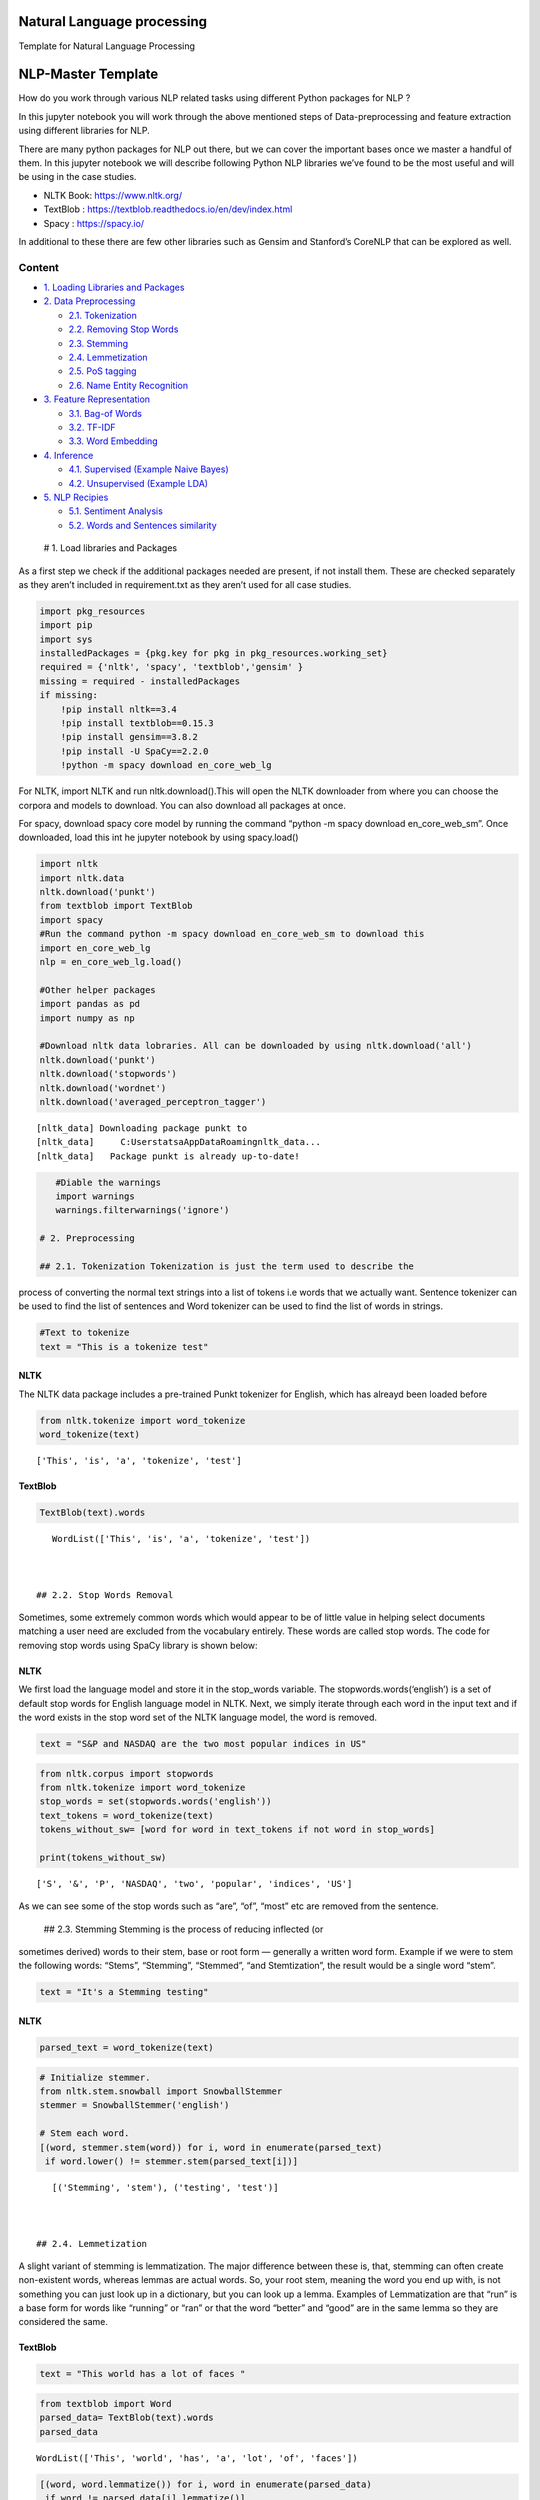 .. _NLP:

Natural Language processing
===============

Template for Natural Language Processing


NLP-Master Template
===================

How do you work through various NLP related tasks using different Python
packages for NLP ?

In this jupyter notebook you will work through the above mentioned steps
of Data-preprocessing and feature extraction using different libraries
for NLP.

There are many python packages for NLP out there, but we can cover the
important bases once we master a handful of them. In this jupyter
notebook we will describe following Python NLP libraries we’ve found to
be the most useful and will be using in the case studies.

-  NLTK Book: https://www.nltk.org/
-  TextBlob : https://textblob.readthedocs.io/en/dev/index.html
-  Spacy : https://spacy.io/

In additional to these there are few other libraries such as Gensim and
Stanford’s CoreNLP that can be explored as well.

Content
-------

-  `1. Loading Libraries and Packages <#1>`__
-  `2. Data Preprocessing <#2>`__

   -  `2.1. Tokenization <#2.1>`__
   -  `2.2. Removing Stop Words <#2.2>`__
   -  `2.3. Stemming <#2.3>`__
   -  `2.4. Lemmetization <#2.4>`__
   -  `2.5. PoS tagging <#2.5>`__
   -  `2.6. Name Entity Recognition <#2.6>`__

-  `3. Feature Representation <#3>`__

   -  `3.1. Bag-of Words <#3.1>`__
   -  `3.2. TF-IDF <#3.2>`__
   -  `3.3. Word Embedding <#3.3>`__

-  `4. Inference <#4>`__

   -  `4.1. Supervised (Example Naive Bayes) <#4.1>`__
   -  `4.2. Unsupervised (Example LDA) <#4.2>`__

-  `5. NLP Recipies <#5>`__

   -  `5.1. Sentiment Analysis <#5.1>`__
   -  `5.2. Words and Sentences similarity <#5.2>`__

 # 1. Load libraries and Packages

As a first step we check if the additional packages needed are present,
if not install them. These are checked separately as they aren’t
included in requirement.txt as they aren’t used for all case studies.

.. code:: ipython3

    import pkg_resources
    import pip
    import sys
    installedPackages = {pkg.key for pkg in pkg_resources.working_set}
    required = {'nltk', 'spacy', 'textblob','gensim' }
    missing = required - installedPackages
    if missing:
        !pip install nltk==3.4
        !pip install textblob==0.15.3
        !pip install gensim==3.8.2
        !pip install -U SpaCy==2.2.0
        !python -m spacy download en_core_web_lg

For NLTK, import NLTK and run nltk.download().This will open the NLTK
downloader from where you can choose the corpora and models to download.
You can also download all packages at once.

For spacy, download spacy core model by running the command “python -m
spacy download en_core_web_sm”. Once downloaded, load this int he
jupyter notebook by using spacy.load()

.. code:: ipython3

    import nltk
    import nltk.data
    nltk.download('punkt')
    from textblob import TextBlob
    import spacy
    #Run the command python -m spacy download en_core_web_sm to download this
    import en_core_web_lg
    nlp = en_core_web_lg.load()

    #Other helper packages
    import pandas as pd
    import numpy as np

    #Download nltk data lobraries. All can be downloaded by using nltk.download('all')
    nltk.download('punkt')
    nltk.download('stopwords')
    nltk.download('wordnet')
    nltk.download('averaged_perceptron_tagger')


.. parsed-literal::

    [nltk_data] Downloading package punkt to
    [nltk_data]     C:\Users\tatsa\AppData\Roaming\nltk_data...
    [nltk_data]   Package punkt is already up-to-date!


.. code:: ipython3

    #Diable the warnings
    import warnings
    warnings.filterwarnings('ignore')

 # 2. Preprocessing

 ## 2.1. Tokenization Tokenization is just the term used to describe the
process of converting the normal text strings into a list of tokens i.e
words that we actually want. Sentence tokenizer can be used to find the
list of sentences and Word tokenizer can be used to find the list of
words in strings.

.. code:: ipython3

    #Text to tokenize
    text = "This is a tokenize test"

NLTK
~~~~

The NLTK data package includes a pre-trained Punkt tokenizer for
English, which has alreayd been loaded before

.. code:: ipython3

    from nltk.tokenize import word_tokenize
    word_tokenize(text)




.. parsed-literal::

    ['This', 'is', 'a', 'tokenize', 'test']



TextBlob
~~~~~~~~

.. code:: ipython3

    TextBlob(text).words




.. parsed-literal::

    WordList(['This', 'is', 'a', 'tokenize', 'test'])



 ## 2.2. Stop Words Removal

Sometimes, some extremely common words which would appear to be of
little value in helping select documents matching a user need are
excluded from the vocabulary entirely. These words are called stop
words. The code for removing stop words using SpaCy library is shown
below:

NLTK
~~~~

We first load the language model and store it in the stop_words
variable. The stopwords.words(‘english’) is a set of default stop words
for English language model in NLTK. Next, we simply iterate through each
word in the input text and if the word exists in the stop word set of
the NLTK language model, the word is removed.

.. code:: ipython3

    text = "S&P and NASDAQ are the two most popular indices in US"

.. code:: ipython3

    from nltk.corpus import stopwords
    from nltk.tokenize import word_tokenize
    stop_words = set(stopwords.words('english'))
    text_tokens = word_tokenize(text)
    tokens_without_sw= [word for word in text_tokens if not word in stop_words]

    print(tokens_without_sw)


.. parsed-literal::

    ['S', '&', 'P', 'NASDAQ', 'two', 'popular', 'indices', 'US']


As we can see some of the stop words such as “are”, “of”, “most” etc are
removed from the sentence.

 ## 2.3. Stemming Stemming is the process of reducing inflected (or
sometimes derived) words to their stem, base or root form — generally a
written word form. Example if we were to stem the following words:
“Stems”, “Stemming”, “Stemmed”, “and Stemtization”, the result would be
a single word “stem”.

.. code:: ipython3

    text = "It's a Stemming testing"

NLTK
~~~~

.. code:: ipython3

    parsed_text = word_tokenize(text)

.. code:: ipython3

    # Initialize stemmer.
    from nltk.stem.snowball import SnowballStemmer
    stemmer = SnowballStemmer('english')

    # Stem each word.
    [(word, stemmer.stem(word)) for i, word in enumerate(parsed_text)
     if word.lower() != stemmer.stem(parsed_text[i])]




.. parsed-literal::

    [('Stemming', 'stem'), ('testing', 'test')]



 ## 2.4. Lemmetization

A slight variant of stemming is lemmatization. The major difference
between these is, that, stemming can often create non-existent words,
whereas lemmas are actual words. So, your root stem, meaning the word
you end up with, is not something you can just look up in a dictionary,
but you can look up a lemma. Examples of Lemmatization are that “run” is
a base form for words like “running” or “ran” or that the word “better”
and “good” are in the same lemma so they are considered the same.

TextBlob
~~~~~~~~

.. code:: ipython3

    text = "This world has a lot of faces "

.. code:: ipython3

    from textblob import Word
    parsed_data= TextBlob(text).words
    parsed_data




.. parsed-literal::

    WordList(['This', 'world', 'has', 'a', 'lot', 'of', 'faces'])



.. code:: ipython3

    [(word, word.lemmatize()) for i, word in enumerate(parsed_data)
     if word != parsed_data[i].lemmatize()]




.. parsed-literal::

    [('has', 'ha'), ('faces', 'face')]



 ## 2.5. POS Tagging

Sometimes, some extremely common words which would appear to be of
little value in helping select documents matching a user need are
excluded from the vocabulary entirely. These words are called stop words

.. code:: ipython3

    text = 'Google is looking at buying U.K. startup for $1 billion'

TextBlob
~~~~~~~~

.. code:: ipython3

    TextBlob(text).tags




.. parsed-literal::

    [('Google', 'NNP'),
     ('is', 'VBZ'),
     ('looking', 'VBG'),
     ('at', 'IN'),
     ('buying', 'VBG'),
     ('U.K.', 'NNP'),
     ('startup', 'NN'),
     ('for', 'IN'),
     ('1', 'CD'),
     ('billion', 'CD')]



Spacy- doing all at ones
------------------------

When you call nlp on a text, spaCy first tokenizes the text to produce a
Doc object. The Doc is then processed in several different steps – this
is also referred to as the processing pipeline. The pipeline used by the
default models consists of a tagger, a parser and an entity recognizer.
Each pipeline component returns the processed Doc, which is then passed
on to the next component.

.. figure:: attachment:image.png
   :alt: image.png

   image.png

All the preprocessing items including tokenization, stop words removal,
lemmatization, getting POS and NER etc. can be performed in one go using
spaCy. An example is demonstrated below. We will go through the example
of NER in the next section.

.. code:: ipython3

    text = 'Google is looking at buying U.K. startup for $1 billion'
    doc = nlp(text)

.. code:: ipython3

    pd.DataFrame([[t.text, t.is_stop, t.lemma_, t.pos_]
                  for t in doc],
                 columns=['Token', 'is_stop_word','lemma', 'POS'])




.. raw:: html

    <div>
    <style scoped>
        .dataframe tbody tr th:only-of-type {
            vertical-align: middle;
        }

        .dataframe tbody tr th {
            vertical-align: top;
        }

        .dataframe thead th {
            text-align: right;
        }
    </style>
    <table border="1" class="dataframe">
      <thead>
        <tr style="text-align: right;">
          <th></th>
          <th>Token</th>
          <th>is_stop_word</th>
          <th>lemma</th>
          <th>POS</th>
        </tr>
      </thead>
      <tbody>
        <tr>
          <th>0</th>
          <td>Google</td>
          <td>False</td>
          <td>Google</td>
          <td>PROPN</td>
        </tr>
        <tr>
          <th>1</th>
          <td>is</td>
          <td>True</td>
          <td>be</td>
          <td>VERB</td>
        </tr>
        <tr>
          <th>2</th>
          <td>looking</td>
          <td>False</td>
          <td>look</td>
          <td>VERB</td>
        </tr>
        <tr>
          <th>3</th>
          <td>at</td>
          <td>True</td>
          <td>at</td>
          <td>ADP</td>
        </tr>
        <tr>
          <th>4</th>
          <td>buying</td>
          <td>False</td>
          <td>buy</td>
          <td>VERB</td>
        </tr>
        <tr>
          <th>5</th>
          <td>U.K.</td>
          <td>False</td>
          <td>U.K.</td>
          <td>PROPN</td>
        </tr>
        <tr>
          <th>6</th>
          <td>startup</td>
          <td>False</td>
          <td>startup</td>
          <td>NOUN</td>
        </tr>
        <tr>
          <th>7</th>
          <td>for</td>
          <td>True</td>
          <td>for</td>
          <td>ADP</td>
        </tr>
        <tr>
          <th>8</th>
          <td>$</td>
          <td>False</td>
          <td>$</td>
          <td>SYM</td>
        </tr>
        <tr>
          <th>9</th>
          <td>1</td>
          <td>False</td>
          <td>1</td>
          <td>NUM</td>
        </tr>
        <tr>
          <th>10</th>
          <td>billion</td>
          <td>False</td>
          <td>billion</td>
          <td>NUM</td>
        </tr>
      </tbody>
    </table>
    </div>



spaCy also performs NER that we will discuss in the next section, along
with the word embedding which we will also cover in the next section.
Given NER performs a wide range of NLP related tasks in one go, it is
highly recommended. We will be using spaCy extensively in our case
studies. The list of all the task that can be performed using spaCy is
mentioned in the list below.

.. code:: ipython3

    attributes = [a for a in dir(doc) if not a.startswith('_')]
    print(attributes)


.. parsed-literal::

    ['cats', 'char_span', 'count_by', 'doc', 'ents', 'extend_tensor', 'from_array', 'from_bytes', 'from_disk', 'get_extension', 'get_lca_matrix', 'has_extension', 'has_vector', 'is_nered', 'is_parsed', 'is_sentenced', 'is_tagged', 'lang', 'lang_', 'mem', 'merge', 'noun_chunks', 'noun_chunks_iterator', 'print_tree', 'remove_extension', 'retokenize', 'sentiment', 'sents', 'set_extension', 'similarity', 'tensor', 'text', 'text_with_ws', 'to_array', 'to_bytes', 'to_disk', 'to_json', 'user_data', 'user_hooks', 'user_span_hooks', 'user_token_hooks', 'vector', 'vector_norm', 'vocab']


 ## 2.6. Name Entity Recognition

Named Entity Recognition, popularly referred to as N.E.R is a process
that seeks to locate and classify named entities in text into
pre-defined categories such as the names of persons, organizations,
locations, expressions of times, quantities, monetary values,
percentages, etc. NER is used in many fields in Natural Language
Processing (NLP), and it can help answering many real-world questions.
The NER performed using spaCy is shown below.

.. code:: ipython3

    text = 'Google is looking at buying U.K. startup for $1 billion'

SpaCy
~~~~~

.. code:: ipython3

    for entity in nlp(text).ents:
        print("Entity: ", entity.text)
        print("Entity Type: %s | %s" % (entity.label_, spacy.explain(entity.label_)))
        print("--")


.. parsed-literal::

    Entity:  Google
    Entity Type: ORG | Companies, agencies, institutions, etc.
    --
    Entity:  U.K.
    Entity Type: GPE | Countries, cities, states
    --
    Entity:  $1 billion
    Entity Type: MONEY | Monetary values, including unit
    --


.. code:: ipython3

    from spacy import displacy
    displacy.render(nlp(text), style="ent", jupyter = True)



.. raw:: html

    <div class="entities" style="line-height: 2.5; direction: ltr">
    <mark class="entity" style="background: #7aecec; padding: 0.45em 0.6em; margin: 0 0.25em; line-height: 1; border-radius: 0.35em; box-decoration-break: clone; -webkit-box-decoration-break: clone">
        Google
        <span style="font-size: 0.8em; font-weight: bold; line-height: 1; border-radius: 0.35em; text-transform: uppercase; vertical-align: middle; margin-left: 0.5rem">ORG</span>
    </mark>
     is looking at buying
    <mark class="entity" style="background: #feca74; padding: 0.45em 0.6em; margin: 0 0.25em; line-height: 1; border-radius: 0.35em; box-decoration-break: clone; -webkit-box-decoration-break: clone">
        U.K.
        <span style="font-size: 0.8em; font-weight: bold; line-height: 1; border-radius: 0.35em; text-transform: uppercase; vertical-align: middle; margin-left: 0.5rem">GPE</span>
    </mark>
     startup for
    <mark class="entity" style="background: #e4e7d2; padding: 0.45em 0.6em; margin: 0 0.25em; line-height: 1; border-radius: 0.35em; box-decoration-break: clone; -webkit-box-decoration-break: clone">
        $1 billion
        <span style="font-size: 0.8em; font-weight: bold; line-height: 1; border-radius: 0.35em; text-transform: uppercase; vertical-align: middle; margin-left: 0.5rem">MONEY</span>
    </mark>
    </div>


 # 3. Feature Representation

The vast majority of NLP related data is created for human consumption
and as such is stored in an unstructured format, such as news feed
articles, PDF reports, social media posts and audio files, which cannot
be readily processed by computers. Following the preprocessing steps
discussed in the previous section, in order for the information content
to be conveyed to the statistical inference algorithm, the preprocessed
tokens need to be translated into predictive features. A model is used
to embed raw text into a vector space where we can use the data science
tool.

Feature representation involves two things: \* A vocabulary of known
words. \* A measure of the presence of known words.

The intuition behind the Feature Representation is that documents are
similar if they have similar content. Also, we can learn something about
the meaning of the document from its content alone. For example, if our
dictionary contains the words {Learning, is, the, not, great}, and we
want to vectorize the text “Learning is great”, we would have the
following vector: (1, 1, 0, 0, 1).

Some of the feature representation methods are as follows: \* Bag of
Words- word count \* Tf-Idf \* Word Embedding \* Pretrained word
embedding models ( Word2vec, GloVe) \* Customized deep Learning based

There are Feature representation(or vector representation) such as
one-hot encoding of text, n-grams etc which are similar to the types
mentioned above.

 ## 3.1. Bag of Words - Word Count

In natural language processing, a common technique for extracting
features from text is to place all of the words that occur in the text
in a bucket. This aproach is called a bag of words model or BoW for
short. It’s referred to as a “bag” of words because any information
about the structure of the sentence is lost.The CountVectorizer from
sklearn provides a simple way to both tokenize a collection of text
documents and encode new documents using that vocabulary.The
fit_transform function learns the vocabulary from one or more documents
and encodes each document in the word as a vector.

.. code:: ipython3

    sentences = [
    'The stock price of google jumps on the earning data today',
    'Google plunge on China Data!'
    ]

.. code:: ipython3

    from sklearn.feature_extraction.text import CountVectorizer
    vectorizer = CountVectorizer()
    print( vectorizer.fit_transform(sentences).todense() )
    print( vectorizer.vocabulary_ )


.. parsed-literal::

    [[0 1 1 1 1 1 1 0 1 1 2 1]
     [1 1 0 1 0 0 1 1 0 0 0 0]]
    {'the': 10, 'stock': 9, 'price': 8, 'of': 5, 'google': 3, 'jumps': 4, 'on': 6, 'earning': 2, 'data': 1, 'today': 11, 'plunge': 7, 'china': 0}


We can see an array version of the encoded vector showing a count of 1
occurrence for each word except the (index and id 10) that has an
occurrence of 2. Word counts are a good starting point, but are very
basic.One issue with simple counts is that some words like “the” will
appear many times and their large counts will not be very meaningful in
the encoded vectors.

 ## 3.2. TF-IDF

An alternative is to calculate word frequencies, and by far the most
popular method is called TF-IDF. This is an acronym than stands for
“Term Frequency – Inverse Document” Frequency which are the components
of the resulting scores assigned to each word.

-  Term Frequency: This summarizes how often a given word appears within
   a document.
-  Inverse Document Frequency: This downscales words that appear a lot
   across documents. Without going into the math, TF-IDF are word
   frequency scores that try to highlight words that are more
   interesting, e.g. frequent in a document but not across documents.

The TfidfVectorizer will tokenize documents, learn the vocabulary and
inverse document frequency weightings, and allow you to encode new
documents.

.. code:: ipython3

    from sklearn.feature_extraction.text import TfidfVectorizer
    vectorizer = TfidfVectorizer(max_features=1000, stop_words='english')
    TFIDF = vectorizer.fit_transform(sentences)
    print(vectorizer.get_feature_names()[-10:])
    print(TFIDF.shape)
    print(TFIDF.toarray())


.. parsed-literal::

    ['china', 'data', 'earning', 'google', 'jumps', 'plunge', 'price', 'stock', 'today']
    (2, 9)
    [[0.         0.29017021 0.4078241  0.29017021 0.4078241  0.
      0.4078241  0.4078241  0.4078241 ]
     [0.57615236 0.40993715 0.         0.40993715 0.         0.57615236
      0.         0.         0.        ]]


A vocabulary of 9 words is learned from the documents and each word is
assigned a unique integer index in the output vector. The sentences are
encoded as an 9-element sparse array and we can review the final
scorings of each word with different values from the other words in the
vocabulary.

 ## 3.3. Word Embedding

A word embedding is a class of approaches for representing words and
documents using a dense vector representation.

It is an improvement over more the traditional bag-of-word model
encoding schemes where large sparse vectors were used to represent each
word or to score each word within a vector to represent an entire
vocabulary. These representations were sparse because the vocabularies
were vast and a given word or document would be represented by a large
vector comprised mostly of zero values.

Instead, in an embedding, words are represented by dense vectors where a
vector represents the projection of the word into a continuous vector
space.The position of a word within the vector space is learned from
text and is based on the words that surround the word when it is used.
The position of a word in the learned vector space is referred to as its
embedding.

Two popular examples of methods of learning word embeddings from text
include: \* Pretained models( i.e. Word2Vec, glove etc.) \* Developing
custom models

In addition to these carefully designed methods, a word embedding can be
learned as part of a deep learning model. This can be a slower approach,
but tailors the model to a specific training dataset.

3.3.1 Pretrained word embedding models
~~~~~~~~~~~~~~~~~~~~~~~~~~~~~~~~~~~~~~

3.3.1.1 Pretrained model- SpaCy
~~~~~~~~~~~~~~~~~~~~~~~~~~~~~~~

SpaCy comes with inbuilt representation of text as vectors at different
levels of word, sentence and document. The underlying vector
representations come from a word embedding model which generally
produces a dense multi-dimensional semantic representation of words (as
shown in the example below). The word embedding model includes 20k
unique vectors with 300 dimensions. Using this vector representation, we
can calculate similarities and dissimilarities between tokens, named
entities, noun phrases, sentences and documents.

The word embedding in Spacy is performed first by first loading the
model, and then processing text. The vectors can be accessed directly
using the .vector attribute of each processed token (word). The mean
vector for the entire sentence is also calculated simply using .vector,
providing a very convenient input for machine learning models based on
sentences.

.. code:: ipython3

    doc = nlp("Apple orange cats dogs")

.. code:: ipython3

    print("Vector representation of the sentence for first 10 features: \n", doc.vector[0:10])


.. parsed-literal::

    Vector representation of the sentence for first 10 features:
     [-0.30732775  0.22351399 -0.110111   -0.367025   -0.13430001  0.13790375
     -0.24379876 -0.10736975  0.2715925   1.3117325 ]


3.3.1.2. Word2Vec
~~~~~~~~~~~~~~~~~

.. code:: ipython3

    from gensim.models import Word2Vec

.. code:: ipython3

    sentences = [
    ['The','stock','price', 'of', 'Google', 'increases'],
    ['Google','plunge',' on','China',' Data!']]
    # train model
    model = Word2Vec(sentences, min_count=1)
    # summarize the loaded model
    print(model)
    words = list(model.wv.vocab)
    print(words)
    print(model['Google'][1:5])


.. parsed-literal::

    Word2Vec(vocab=10, size=100, alpha=0.025)
    ['The', 'stock', 'price', 'of', 'Google', 'increases', 'plunge', ' on', 'China', ' Data!']
    [ 0.00217071 -0.00090912 -0.00315378  0.00301918]


 # 4. Interpretation Like all other artificial intelligence tasks, the
inference generated by an NLP application usually needs to be translated
into a decision in order to be actionable.Inference in ML falls under
three broad categories, namely supervised, unsupervised and
reinforcement learning. While the type of inference required depends on
the business problem and the type of training data, in NLP the most
commonly used algorithms are supervised or unsupervised.

In the past years, neural network architectures, such as recurrent
neural networks (RNNs) and convolutional neural networks (CNNs), have
dominated NLP-based inference.

 ## 4.1. Supervised Learning Example-Naive Bayes

One of the most commonly used supervised methodologies in NLP is the
Naïve Bayes model, which assumes that all word features are independent
of each other given the class labels. Due to this simplifying
assumptions, Naïve Bayes is very compatible with a bag-of-words word
representation.

.. code:: ipython3

    senteces = [
    'The stock price of google jumps on the earning data today',
    'Google plunge on China Data!']
    sentiment = (1, 0)
    data = pd.DataFrame({'Sentence':senteces,
            'sentiment':sentiment})

.. code:: ipython3

    from sklearn.feature_extraction.text import CountVectorizer
    vect = CountVectorizer().fit(data['Sentence'])
    X_train_vectorized = vect.transform(data['Sentence'])

.. code:: ipython3

    from sklearn.naive_bayes import MultinomialNB
    clfrNB = MultinomialNB(alpha = 0.1)
    clfrNB.fit(X_train_vectorized, data['sentiment'])

    preds = clfrNB.predict(vect.transform(['Apple price plunge', 'Amazon Price jumps']))
    preds




.. parsed-literal::

    array([0, 1], dtype=int64)



As we can see that the Naive Bayes trains the model fairly well from the
two sentences. The model gives a sentiment of 0 for the sentence “Apple
price plunge” and 1 for the sentence “Amazon Price jumps”, given the
sentence used for training also had keywords “plunge” and “jumps” as
were assigned to sentiments of 0 and 1 respectively.

 ## 4.2. Unsupervised Learning Example-LDA LDA model is the most popular
topic model because it tends to produce meaningful topics that humans
can relate to, can assign topics to new documents, and is extensible.
Variants of LDA models can include metadata such as authors, or image
data, or learn hierarchical topics Given a set of documents, assume that
there are some latent topics of documents that are not observed. Each
document has a distribution over these topics.

.. code:: ipython3

    sentences = [
    'The stock price of google jumps on the earning data today',
    'Google plunge on China Data!'
    ]

.. code:: ipython3

    #Getting the bag-of words
    from sklearn.decomposition import LatentDirichletAllocation
    vect=CountVectorizer(ngram_range=(1,1),stop_words='english')
    sentences_vec=vect.fit_transform(sentences)

    #Running LDA on the bag of words.
    from sklearn.feature_extraction.text import CountVectorizer
    lda=LatentDirichletAllocation(n_components=3)
    lda.fit_transform(sentences_vec)




.. parsed-literal::

    array([[0.04283242, 0.91209857, 0.04506902],
           [0.0679334 , 0.07059544, 0.86147116]])



The model produces two smaller matrices. We will be discussing the
interpretation further in the third case study.

 # 5 NLP Recipies

 ## 5.1. Sentiment Analysis

Sentiment analysis is contextual mining of text which identifies and
extracts subjective information in source material, and helping us
understand the sentiments behind a text.

With the help of Sentiment Analysis using Textblob the sentiment
analysis can be performed in few lines of code. TextBlob provides
polarity and subjectivity estimates for parsed documents using
dictionaries provided by the Pattern library. The polarity defines the
phase of emotions expressed in the analyzed sentence. Polarity alone is
not enough to deal with complex text sentences. Subjectivity helps in
determining personal states of the speaker including Emotions, Beliefs
and opinions. It has values from 0 to 1 and a value closer to 0 shows
the sentence is objective and vice versa.

The texblob sentiment function is pretrained and map adjectives
frequently found in movie reviews(source code:
https://textblob.readthedocs.io/en/dev/_modules/textblob/en/sentiments.html)
to sentiment polarity scores, ranging from -1 to +1 (negative ↔
positive) and a similar subjectivity score (objective ↔ subjective).

The .sentiment attribute provides the average for each over the relevant
tokens, whereas the .sentiment_assessments attribute lists the
underlying values for each token.

.. code:: ipython3

    text1 = "Bayer (OTCPK:BAYRY) started the week up 3.5% to €74/share in Frankfurt, touching their highest level in 14 months, after the U.S. government said a $25M glyphosate decision against the company should be reversed."
    text2 = "Apple declares poor in revenues"

.. code:: ipython3

    TextBlob(text1).sentiment.polarity




.. parsed-literal::

    0.5



.. code:: ipython3

    TextBlob(text1).sentiment_assessments




.. parsed-literal::

    Sentiment(polarity=0.5, subjectivity=0.5, assessments=[(['touching'], 0.5, 0.5, None)])



.. code:: ipython3

    TextBlob(text2).sentiment.polarity




.. parsed-literal::

    -0.4



.. code:: ipython3

    TextBlob(text2).sentiment_assessments




.. parsed-literal::

    Sentiment(polarity=-0.4, subjectivity=0.6, assessments=[(['poor'], -0.4, 0.6, None)])



We see that the first sentiment has positive sentiment and the second
text has negative sentiments. Looking at the subjectivity, the second
sentence has more subjectivity as compared to the first one. However,
looking at the words that give rise to the sentiments, the word
“touching” and not “high” causes positive sentiment in sentence one. So,
probably a sentiment analysis algorithm pretrained on movie/product
reviews might not perform well with news sentiment analysis. Hence
probably, additional training for the stock sentiments might be needed.

 ## 5.2. Text Similarity Finding similarity between text is at the heart
of almost all text mining methods, for example, text classification,
clustering, recommendation, and many more. In order to calculate
similarity between two text snippets, the usual way is to convert the
text into its corresponding vector representation, for which there are
many methods like word embedding of text, and then calculate similarity
or difference using different distance metrics such as cosine-similarity
and euclidean distance applicable to vectors. The underlying vector
representations come from a word embedding model which generally
produces a dense multi-dimensional semantic representation of words (as
shown in the example). Using this vector representation, we can
calculate similarities and dissimilarities between tokens, named
entities, noun phrases, sentences and documents. The example below shows
how to calculate similarities between two documents and tokens.

.. code:: ipython3

    text1 = "Barack Obama was the 44th president of the United States of America."
    text2 = "Donald Trump is the 45th president of the United States of America."
    text3 = "SpaCy and NLTK are two popular NLP libraries in Python community."
    doc1 = nlp(text1); doc2 = nlp(text2); doc3 = nlp(text3);

.. code:: ipython3

    def text_similarity(inp_obj1, inp_obj2):
        return inp_obj1.similarity(inp_obj2)

.. code:: ipython3

    print("Similarity between doc1 and doc2: ", text_similarity(doc1, doc2))
    print("Similarity between doc1 and doc3: ", text_similarity(doc1, doc3))


.. parsed-literal::

    Similarity between doc1 and doc2:  0.9525886414220489
    Similarity between doc1 and doc3:  0.5184867892507579


.. code:: ipython3

    def token_similarity(doc):
        for token1 in doc:
            for token2 in doc:
                print("Token 1: %s, Token 2: %s - Similarity: %f" % (token1.text, token2.text, token1.similarity(token2)))

    doc4 = nlp("Apple orange cats")
    token_similarity(doc4)


.. parsed-literal::

    Token 1: Apple, Token 2: Apple - Similarity: 1.000000
    Token 1: Apple, Token 2: orange - Similarity: 0.561892
    Token 1: Apple, Token 2: cats - Similarity: 0.218511
    Token 1: orange, Token 2: Apple - Similarity: 0.561892
    Token 1: orange, Token 2: orange - Similarity: 1.000000
    Token 1: orange, Token 2: cats - Similarity: 0.267099
    Token 1: cats, Token 2: Apple - Similarity: 0.218511
    Token 1: cats, Token 2: orange - Similarity: 0.267099
    Token 1: cats, Token 2: cats - Similarity: 1.000000
